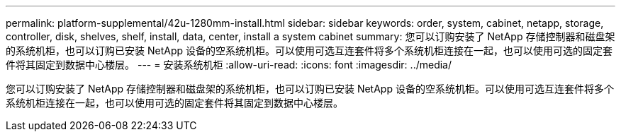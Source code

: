 ---
permalink: platform-supplemental/42u-1280mm-install.html 
sidebar: sidebar 
keywords: order, system, cabinet, netapp, storage, controller, disk, shelves, shelf, install, data, center, install a system cabinet 
summary: 您可以订购安装了 NetApp 存储控制器和磁盘架的系统机柜，也可以订购已安装 NetApp 设备的空系统机柜。可以使用可选互连套件将多个系统机柜连接在一起，也可以使用可选的固定套件将其固定到数据中心楼层。 
---
= 安装系统机柜
:allow-uri-read: 
:icons: font
:imagesdir: ../media/


[role="lead"]
您可以订购安装了 NetApp 存储控制器和磁盘架的系统机柜，也可以订购已安装 NetApp 设备的空系统机柜。可以使用可选互连套件将多个系统机柜连接在一起，也可以使用可选的固定套件将其固定到数据中心楼层。
